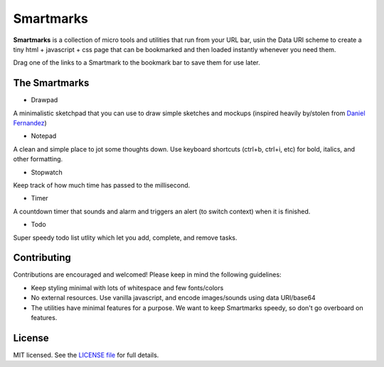Smartmarks
==========

.. image:: logo.gif  

**Smartmarks** is a collection of micro tools and utilities that run from your URL bar, usin the Data URI scheme to create a tiny html + javascript + css page that can be bookmarked and then loaded instantly whenever you need them.

Drag one of the links to a Smartmark to the bookmark bar to save them for use later.

The Smartmarks
--------------

- Drawpad

A minimalistic sketchpad that you can use to draw simple sketches and mockups (inspired heavily by/stolen from `Daniel Fernandez <http://dfernandez.me/articles/3%20-%20drawing%20bookmarklet/>`_)

- Notepad

A clean and simple place to jot some thoughts down. Use keyboard shortcuts (ctrl+b, ctrl+i, etc) for bold, italics, and other formatting.

- Stopwatch

Keep track of how much time has passed to the millisecond. 

- Timer

A countdown timer that sounds and alarm and triggers an alert (to switch context) when it is finished. 

- Todo

Super speedy todo list utlity which let you add, complete, and remove tasks.

Contributing 
------------

Contributions are encouraged and welcomed! Please keep in mind the following guidelines:

- Keep styling minimal with lots of whitespace and few fonts/colors
- No external resources. Use vanilla javascript, and encode images/sounds using data URI/base64
- The utilities have minimal features for a purpose. We want to keep Smartmarks speedy, so don't go overboard on features.

License
-------

MIT licensed. See the `LICENSE
file <https://github.com/goldsmith/smartmarks/blob/master/LICENSE>`__ for
full details.

